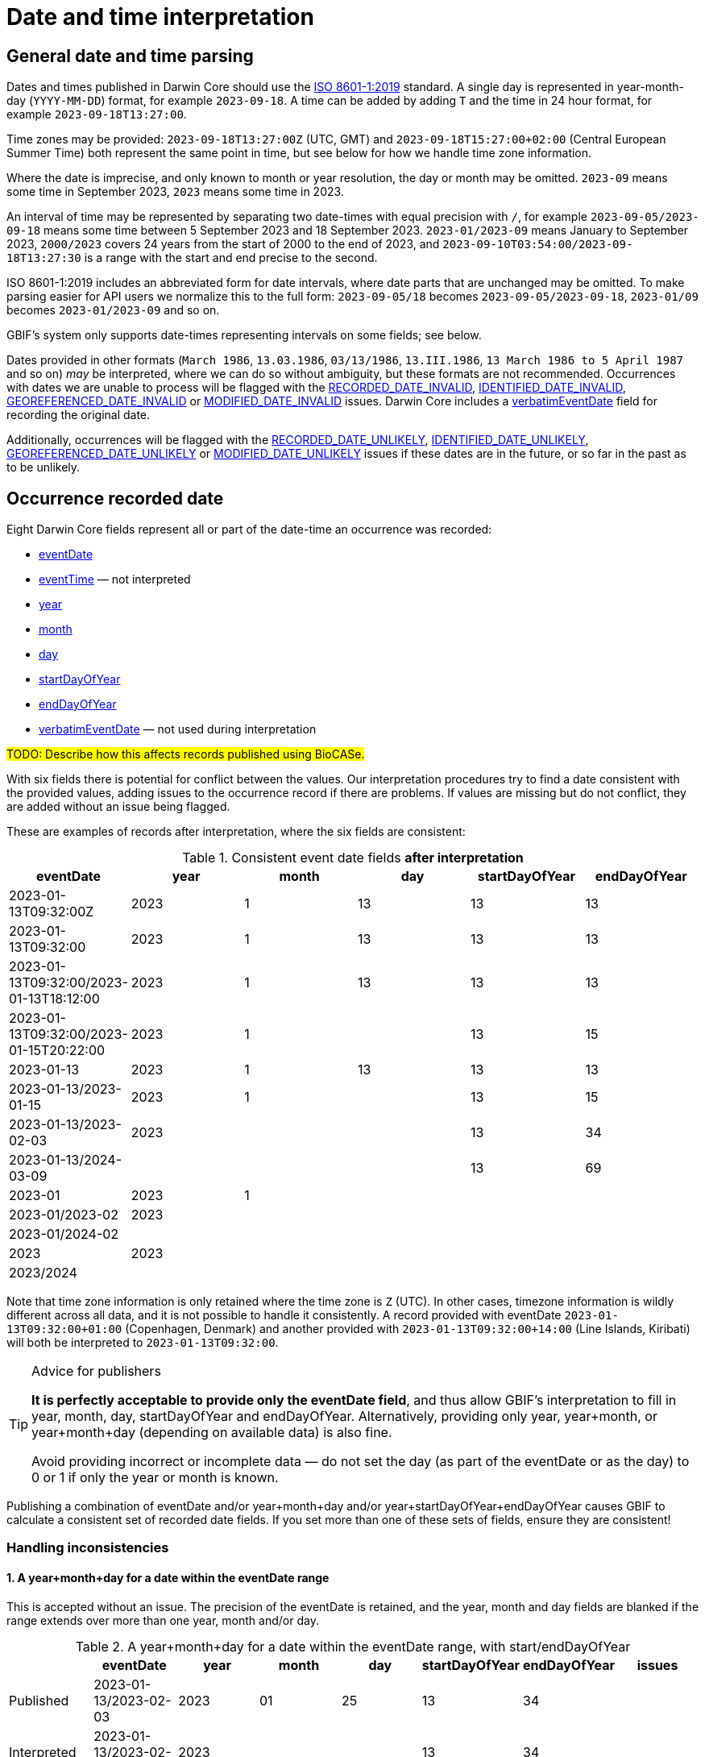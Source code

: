 = Date and time interpretation

== General date and time parsing

Dates and times published in Darwin Core should use the https://en.wikipedia.org/wiki/ISO_8601[ISO 8601-1:2019] standard.  A single day is represented in year-month-day (`YYYY-MM-DD`) format, for example `2023-09-18`.  A time can be added by adding `T` and the time in 24 hour format, for example `2023-09-18T13:27:00`.

Time zones may be provided: `2023-09-18T13:27:00Z` (UTC, GMT) and `2023-09-18T15:27:00+02:00` (Central European Summer Time) both represent the same point in time, but see below for how we handle time zone information.

Where the date is imprecise, and only known to month or year resolution, the day or month may be omitted.  `2023-09` means some time in September 2023, `2023` means some time in 2023.

An interval of time may be represented by separating two date-times with equal precision with `/`, for example `2023-09-05/2023-09-18` means some time between 5 September 2023 and 18 September 2023. `2023-01/2023-09` means January to September 2023, `2000/2023` covers 24 years from the start of 2000 to the end of 2023, and `2023-09-10T03:54:00/2023-09-18T13:27:30` is a range with the start and end precise to the second.

ISO 8601-1:2019 includes an abbreviated form for date intervals, where date parts that are unchanged may be omitted.  To make parsing easier for API users we normalize this to the full form: `2023-09-05/18` becomes `2023-09-05/2023-09-18`, `2023-01/09` becomes `2023-01/2023-09` and so on.

GBIF's system only supports date-times representing intervals on some fields; see below.

Dates provided in other formats (`March 1986`, `13.03.1986`, `03/13/1986`, `13.III.1986`, `13 March 1986 to 5 April 1987` and so on) _may_ be interpreted, where we can do so without ambiguity, but these formats are not recommended.  Occurrences with dates we are unable to process will be flagged with the https://www.gbif.org/occurrence/search?issue=RECORDED_DATE_INVALID[RECORDED_DATE_INVALID], https://www.gbif.org/occurrence/search?issue=IDENTIFIED_DATE_INVALID[IDENTIFIED_DATE_INVALID], https://www.gbif.org/occurrence/search?issue=GEOREFERENCED_DATE_INVALID[GEOREFERENCED_DATE_INVALID] or https://www.gbif.org/occurrence/search?issue=MODIFIED_DATE_INVALID[MODIFIED_DATE_INVALID] issues.  Darwin Core includes a https://dwc.tdwg.org/terms/#dwc:verbatimEventDate[verbatimEventDate] field for recording the original date.

Additionally, occurrences will be flagged with the https://www.gbif.org/occurrence/search?issue=RECORDED_DATE_UNLIKELY[RECORDED_DATE_UNLIKELY], https://www.gbif.org/occurrence/search?issue=IDENTIFIED_DATE_UNLIKELY[IDENTIFIED_DATE_UNLIKELY], https://www.gbif.org/occurrence/search?issue=GEOREFERENCED_DATE_UNLIKELY[GEOREFERENCED_DATE_UNLIKELY] or https://www.gbif.org/occurrence/search?issue=MODIFIED_DATE_UNLIKELY[MODIFIED_DATE_UNLIKELY] issues if these dates are in the future, or so far in the past as to be unlikely.

== Occurrence recorded date

Eight Darwin Core fields represent all or part of the date-time an occurrence was recorded:

* https://dwc.tdwg.org/terms/#dwc:eventDate[eventDate]
* https://dwc.tdwg.org/terms/#dwc:eventTime[eventTime] — not interpreted
* https://dwc.tdwg.org/terms/#dwc:year[year]
* https://dwc.tdwg.org/terms/#dwc:month[month]
* https://dwc.tdwg.org/terms/#dwc:day[day]
* https://dwc.tdwg.org/terms/#dwc:startDayOfYear[startDayOfYear]
* https://dwc.tdwg.org/terms/#dwc:endDayOfYear[endDayOfYear]
* https://dwc.tdwg.org/terms/#dwc:verbatimEventDate[verbatimEventDate] — not used during interpretation

ifeval::["{env}" != "prod"]
#TODO: Describe how this affects records published using BioCASe.#
endif::[]

With six fields there is potential for conflict between the values.  Our interpretation procedures try to find a date consistent with the provided values, adding issues to the occurrence record if there are problems.  If values are missing but do not conflict, they are added without an issue being flagged.

These are examples of records after interpretation, where the six fields are consistent:

.Consistent event date fields *after interpretation*
[.consistent-after,stripes=even]
|====
| eventDate                               | year | month | day | startDayOfYear | endDayOfYear

| 2023-01-13T09:32:00Z                    | 2023 |     1 |  13 |             13 |           13
| 2023-01-13T09:32:00                     | 2023 |     1 |  13 |             13 |           13
| 2023-01-13T09:32:00/2023-01-13T18:12:00 | 2023 |     1 |  13 |             13 |           13
| 2023-01-13T09:32:00/2023-01-15T20:22:00 | 2023 |     1 |     |             13 |           15

| 2023-01-13                              | 2023 |     1 |  13 |             13 |           13
| 2023-01-13/2023-01-15                   | 2023 |     1 |     |             13 |           15
| 2023-01-13/2023-02-03                   | 2023 |       |     |             13 |           34
| 2023-01-13/2024-03-09                   |      |       |     |             13 |           69

| 2023-01                                 | 2023 |     1 |     |                |
| 2023-01/2023-02                         | 2023 |       |     |                |
| 2023-01/2024-02                         |      |       |     |                |

| 2023                                    | 2023 |       |     |                |
| 2023/2024                               |      |       |     |                |
|====

Note that time zone information is only retained where the time zone is `Z` (UTC).  In other cases, timezone information is wildly different across all data, and it is not possible to handle it consistently.  A record provided with eventDate `2023-01-13T09:32:00+01:00` (Copenhagen, Denmark) and another provided with `2023-01-13T09:32:00+14:00` (Line Islands, Kiribati) will both be interpreted to `2023-01-13T09:32:00`.

[TIP]
.Advice for publishers
====
*It is perfectly acceptable to provide only the eventDate field*, and thus allow GBIF's interpretation to fill in year, month, day, startDayOfYear and endDayOfYear.  Alternatively, providing only year, year+month, or year+month+day (depending on available data) is also fine.

Avoid providing incorrect or incomplete data — do not set the day (as part of the eventDate or as the day) to 0 or 1 if only the year or month is known.
====

Publishing a combination of eventDate and/or year+month+day and/or year+startDayOfYear+endDayOfYear causes GBIF to calculate a consistent set of recorded date fields.  If you set more than one of these sets of fields, ensure they are consistent!

=== Handling inconsistencies

==== 1. A year+month+day for a date within the eventDate range

This is accepted without an issue.  The precision of the eventDate is retained, and the year, month and day fields are blanked if the range extends over more than one year, month and/or day.

.A year+month+day for a date within the eventDate range, with start/endDayOfYear
[.ymd-within-interval-doy,stripes=even]
|====
|             | eventDate             | year | month | day | startDayOfYear | endDayOfYear | issues

| Published   | 2023-01-13/2023-02-03 | 2023 |    01 |  25 |             13 |           34 |
| Interpreted | 2023-01-13/2023-02-03 | 2023 |       |     |             13 |           34 |
|====

.A year+month+day for a date within the eventDate range
[.ymd-within-interval,stripes=even]
|====
|             | eventDate             | year | month | day | startDayOfYear | endDayOfYear | issues

| Published   | 2023-01-13/2023-02-03 | 2023 |    01 |  25 |                |              |
| Interpreted | 2023-01-13/2023-02-03 | 2023 |       |     |             13 |           34 |
|====

==== 2. Mismatching dates

// Note the {zwsp} (zero-width space) to avoid the long values causing the table to overflow to the right.
.Mismatching dates
[.mismatching,stripes=even]
|====
| Problem     |             | eventDate             | year | month | day | start{zwsp}Day{zwsp}Of{zwsp}Year | end{zwsp}Day{zwsp}Of{zwsp}Year | issues

.2+h| Month and day are outside the eventDate interval
| Published   | 2023-01-13/2023-02-03 | 2023 |    03 |  03 |                |              |
| Interpreted | 2023                  | 2023 |       |     |                |              | RECORDED_{zwsp}DATE_{zwsp}MISMATCH

.2+h| Day is different to the day of the eventDate
| Published   | 2023-01-13            | 2023 |    01 |  03 |                |              |
| Interpreted | 2023-01               | 2023 |    01 |     |                |              | RECORDED_{zwsp}DATE_{zwsp}MISMATCH

.2+h| The beginning and end of the eventDate interval are different to the startDayOfYear and endDayOfYear
| Published   | 2023-01-13/2023-02-03 |      |       |     |             18 |           44 |
| Interpreted | 2023                  | 2023 |       |     |                |              | RECORDED_{zwsp}DATE_{zwsp}MISMATCH

.2+h| The month is different to the month in the eventDate.
| Published   | 2023-01               | 2023 |    02 |     |                |              |
| Interpreted | 2023                  | 2023 |       |     |                |              | RECORDED_{zwsp}DATE_{zwsp}MISMATCH
|====

== Occurrence identified date

The https://dwc.tdwg.org/terms/#dwc:identifiedDate[identifiedDate] field is interpreted as a single date or date-time (not an interval).

== Georeferenced date

The https://dwc.tdwg.org/terms/#dwc:georeferencedDate[georeferencedDate] field is interpreted as a single date or date-time (not an interval).

== Modified date

The https://dwc.tdwg.org/terms/#dc:modified[modified] field is interpreted as a single date or date-time (not an interval).

== Searching dates

Occurrences are returned by the search and download APIs if the occurrence date/date range is **completely within** the query date or date range.

.Date searches
[.search-examples,stripes=even]
|===
|                                        | Record with eventDate 2023-01-11 |    2021-01 | 2023-01-11/12 |  2020/2021 | Meaning of the search

| Search eventDate=2023-01-11            |                         included | _excluded_ |    _excluded_ | _excluded_ | Search for "on 11 January 2023"
| Search eventDate=2023-01-11,2023-01-12 |                         included | _excluded_ |      included | _excluded_ | Search for "from the start of 11 January 2023 until the end of 12 January 2023"
| Search eventDate=*,2023-01             |                         included |   included |      included | _excluded_ | Search for "before end of January 2023"
| Search eventDate=2023-01,2023-01       |                         included |   excluded |      included | _excluded_ | Search for "after start of January 2023 and before end of January 2023"
| Search eventDate=2023-01               |                         included |   excluded |      included | _excluded_ | Search for "after start of January 2023 and before end of January 2023"
|===

This implementation avoids returning occurrences with eventDates like "2000/2021" in many queries. (There are millions of occurrences with large ranges like this.)
